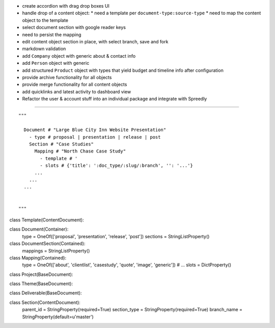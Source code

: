 
* create accordion with drag drop boxes UI
* handle drop of a content object:
  * need a template per ``document-type:source-type``
  * need to map the content object to the template
* select document section with google reader keys

* need to persist the mapping
* edit content object section in place, with select branch, save and fork

* markdown validation

* add ``Company`` object with generic about & contact info
* add ``Person`` object with generic 
* add structured ``Product`` object with types that yield budget and timeline info after configuration

* provide archive functionality for all objects
* provide merge functionality for all content objects

* add quicklinks and latest activity to dashboard view

* Refactor the user & account stuff into an individual package and integrate with Spreedly


----

::

    """
      
      Document # "Large Blue City Inn Website Presentation"
        - type # proposal | presentation | release | post
        Section # "Case Studies"
          Mapping # "North Chase Case Study"
            - template # '
            - slots # {'title': ':doc_type/:slug/:branch', '': '...'}
          ...
        ...
      ...
      
      
    """

class Template(ContentDocument):

class Document(Container):
    type = OneOf(['proposal', 'presentation', 'release', 'post'])
    sections = StringListProperty()
    

class DocumentSection(Contained):
    mappings = StringListProperty()
    

class Mapping(Contained):
    type = OneOf(['about', 'clientlist', 'casestudy', 'quote', 'image', 'generic']) # ...
    slots = DictProperty()
    



class Project(BaseDocument):

class Theme(BaseDocument):

class Deliverable(BaseDocument):

class Section(ContentDocument):
    parent_id = StringProperty(required=True)
    section_type = StringProperty(required=True)
    branch_name = StringProperty(default=u'master')
    




